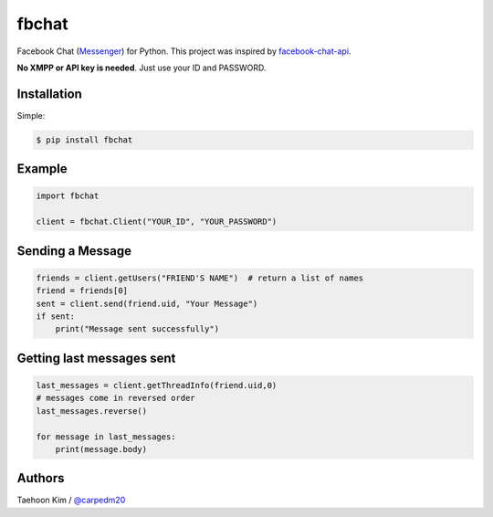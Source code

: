 ======
fbchat
======


Facebook Chat (`Messenger <https://www.messenger.com/>`__) for Python. This project was inspired by `facebook-chat-api <https://github.com/Schmavery/facebook-chat-api>`__.

**No XMPP or API key is needed**. Just use your ID and PASSWORD.


Installation
============

Simple:

.. code-block:: console

    $ pip install fbchat


Example
=======

.. code-block:: console

    import fbchat

    client = fbchat.Client("YOUR_ID", "YOUR_PASSWORD")


Sending a Message
=================

.. code-block:: python
    
    friends = client.getUsers("FRIEND'S NAME")  # return a list of names
    friend = friends[0]
    sent = client.send(friend.uid, "Your Message")
    if sent:
        print("Message sent successfully")


Getting last messages sent
==========================

.. code-block:: python
    
    last_messages = client.getThreadInfo(friend.uid,0)
    # messages come in reversed order
    last_messages.reverse()
    
    for message in last_messages:
        print(message.body)


Authors
=======

Taehoon Kim / `@carpedm20 <http://carpedm20.github.io/about/>`__
